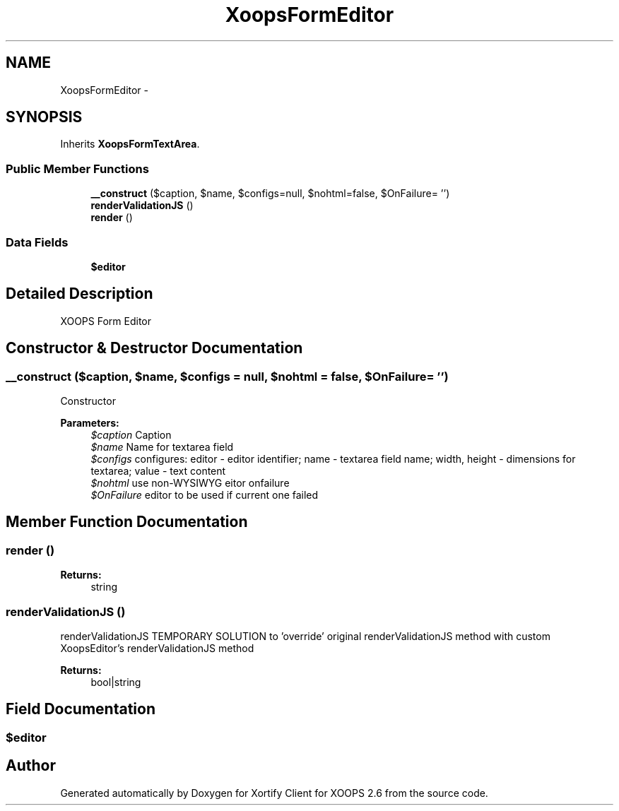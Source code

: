 .TH "XoopsFormEditor" 3 "Fri Jul 26 2013" "Version 4.11" "Xortify Client for XOOPS 2.6" \" -*- nroff -*-
.ad l
.nh
.SH NAME
XoopsFormEditor \- 
.SH SYNOPSIS
.br
.PP
.PP
Inherits \fBXoopsFormTextArea\fP\&.
.SS "Public Member Functions"

.in +1c
.ti -1c
.RI "\fB__construct\fP ($caption, $name, $configs=null, $nohtml=false, $OnFailure= '')"
.br
.ti -1c
.RI "\fBrenderValidationJS\fP ()"
.br
.ti -1c
.RI "\fBrender\fP ()"
.br
.in -1c
.SS "Data Fields"

.in +1c
.ti -1c
.RI "\fB$editor\fP"
.br
.in -1c
.SH "Detailed Description"
.PP 
XOOPS Form Editor 
.SH "Constructor & Destructor Documentation"
.PP 
.SS "__construct ($caption, $name, $configs = \fCnull\fP, $nohtml = \fCfalse\fP, $OnFailure = \fC''\fP)"
Constructor
.PP
\fBParameters:\fP
.RS 4
\fI$caption\fP Caption 
.br
\fI$name\fP Name for textarea field 
.br
\fI$configs\fP configures: editor - editor identifier; name - textarea field name; width, height - dimensions for textarea; value - text content 
.br
\fI$nohtml\fP use non-WYSIWYG eitor onfailure 
.br
\fI$OnFailure\fP editor to be used if current one failed 
.RE
.PP

.SH "Member Function Documentation"
.PP 
.SS "render ()"

.PP
\fBReturns:\fP
.RS 4
string 
.RE
.PP

.SS "renderValidationJS ()"
renderValidationJS TEMPORARY SOLUTION to 'override' original renderValidationJS method with custom XoopsEditor's renderValidationJS method
.PP
\fBReturns:\fP
.RS 4
bool|string 
.RE
.PP

.SH "Field Documentation"
.PP 
.SS "$editor"


.SH "Author"
.PP 
Generated automatically by Doxygen for Xortify Client for XOOPS 2\&.6 from the source code\&.
